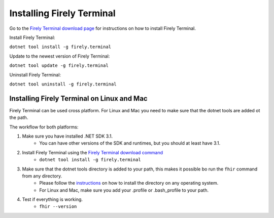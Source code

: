 Installing Firely Terminal
==========================

Go to the `Firely Terminal download page <https://simplifier.net/downloads/firely-terminal>`_ for instructions on how to install Firely Terminal.

Install Firely Terminal:

``dotnet tool install -g firely.terminal``

Update to the newest version of Firely Terminal:

``dotnet tool update -g firely.terminal``

Uninstall Firely Terminal:

``dotnet tool uninstall -g firely.terminal``

Installing Firely Terminal on Linux and Mac
-------------------------------------------

Firely Terminal can be used cross platform. For Linux and Mac you need to make sure that the dotnet tools are added ot the path.

The workflow for both platforms: 

1. Make sure you have installed .NET SDK 3.1. 
    - You can have other versions of the SDK and runtimes, but you should at least have 3.1. 

2. Install Firely Terminal using the `Firely Terminal download command <https://simplifier.net/downloads/firely-terminal>`_
    - ``dotnet tool install -g firely.terminal``


3. Make sure that the dotnet tools directory is added to your path, this makes it possible bo run the ``fhir`` command from any directory.
    - Please follow the `instructions <https://docs.microsoft.com/en-us/dotnet/core/tools/dotnet-tool-install#description>`_ on how to install the directory on any operating system. 
    - For Linux and Mac, make sure you add your .profile or .bash_profile to your path.

4. Test if everything is working.  
    - ``fhir --version``